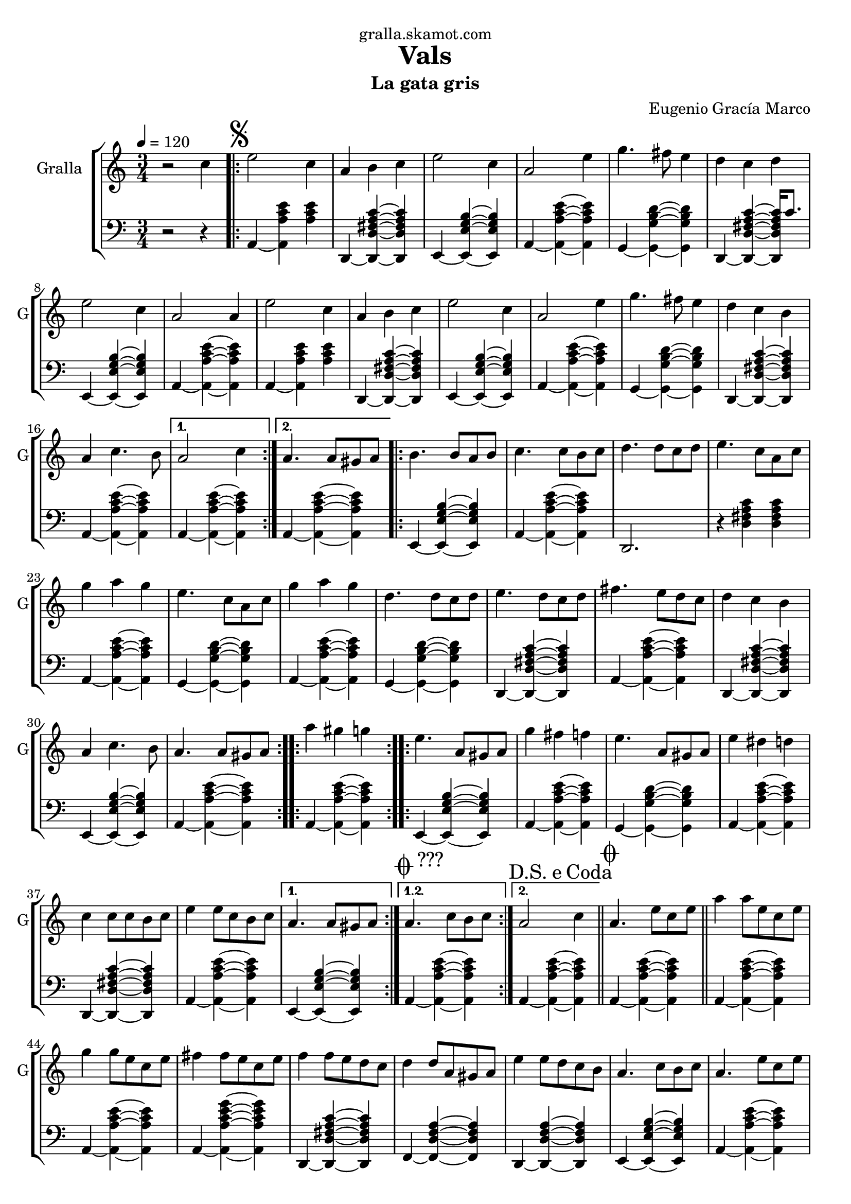 \version "2.16.2"

\header {
  dedication="gralla.skamot.com"
  title="Vals"
  subtitle="La gata gris"
  subsubtitle=""
  poet=""
  meter=""
  piece=""
  composer="Eugenio Gracía Marco"
  arranger=""
  opus=""
  instrument=""
  copyright=""
  tagline=""
}

liniaroAa =
\relative c''
{
  \tempo 4=120
  \clef treble
  \key c \major
  \time 3/4
  r2 c4  |
  \repeat volta 2 { \mark \markup {\musicglyph #"scripts.segno"} e2 c4  |
  a4 b c  |
  e2 c4  |
  %05
  a2 e'4  |
  g4. fis8 e4  |
  d4 c d  |
  e2 c4  |
  a2 a4  |
  %10
  e'2 c4  |
  a4 b c  |
  e2 c4  |
  a2 e'4  |
  g4. fis8 e4  |
  %15
  d4 c b  |
  a4 c4. b8 }
  \alternative { { a2 c4 }
  { a4. a8 gis a } }
  \repeat volta 2 { b4. b8 a b  |
  %20
  c4. c8 b c  |
  d4. d8 c d  |
  e4. c8 a c  |
  g'4 a g  |
  e4. c8 a c  |
  %25
  g'4 a g  |
  d4. d8 c d  |
  e4. d8 c d  |
  fis4. e8 d c  |
  d4 c b  |
  %30
  a4 c4. b8  |
  a4. a8 gis a  | }
  \repeat volta 2 { a'4 gis g  |
  e4. a,8 gis a  |
  g'4 fis f  |
  %35
  e4. a,8 gis a  |
  e'4 dis d  |
  c4 c8 c b c  |
  e4 e8 c b c }
  \alternative { { a4. a8 gis a }
  %40
  { \mark \markup {\musicglyph #"scripts.coda" ???} a4. c8 b c } }
  \mark \markup {D.S. e Coda} a2 c4  \bar "||"
  \mark \markup {\musicglyph #"scripts.coda"} a4. e'8 c e  |
  a4 a8 e c e  |
  g4 g8 e c e  |
  %45
  fis4 fis8 e c e  |
  f4 f8 e d c  |
  d4 d8 a gis a  |
  e'4 e8 d c b  |
  a4. c8 b c  |
  %50
  a4. e'8 c e  |
  a4 a8 e c e  |
  g4 g8 e c e  |
  fis4 fis8 e c e  |
  f4 f8 e d c  |
  %55
  d4 d8 a gis a  |
  e'4 e8 d c b  |
  a4. c8 b c  |
  a4. e'8 dis e  |
  a,4. c8 b c  |
  %60
  a4. c8 b c  |
  a4. c8 b c  |
  a2. ~  |
  a2 r4  \bar "|."
}

liniaroAb =
\relative a,
{
  \tempo 4=120
  \clef bass
  \key c \major
  \time 3/4
  r2 r4  |
  \repeat volta 2 { a4 ~ <a a' c e> <a' c e>  |
  d,,4 ~ <d d' fis a c> ~ <d d' fis a c>  |
  e4 ~ <e e' g b> ~ <e e' g b>  |
  %05
  a4 ~ <a a' c e> ~ <a a' c e>  |
  g4 ~ <g g' b d> ~ <g g' b d>  |
  d4 ~ <d d' fis a c> ~ <d d' fis a c>16 c''8.  |
  e,,4 ~ <e e' g b> ~ <e e' g b>  |
  a4 ~ <a a' c e> ~ <a a' c e>  |
  %10
  a4 ~ <a a' c e> <a' c e>  |
  d,,4 ~ <d d' fis a c> ~ <d d' fis a c>  |
  e4 ~ <e e' g b> ~ <e e' g b>  |
  a4 ~ <a a' c e> ~ <a a' c e>  |
  g4 ~ <g g' b d> ~ <g g' b d>  |
  %15
  d4 ~ <d d' fis a c> ~ <d d' fis a c>  |
  a'4 ~ <a a' c e> ~ <a a' c e> }
  \alternative { { a4 ~ <a a' c e> ~ <a a' c e> }
  { a4 ~ <a a' c e> ~ <a a' c e> } }
  \repeat volta 2 { e4 ~ <e e' g b> ~ <e e' g b>  |
  %20
  a4 ~ <a a' c e> ~ <a a' c e>  |
  d,2. r4 <d' fis a c> <d fis a c>  | % troigo!
  a4 ~ <a a' c e> ~ <a a' c e>  |
  g4 ~ <g g' b d> ~ <g g' b d>  |
  a4 ~ <a a' c e> ~ <a a' c e>  |
  %25
  g4 ~ <g g' b d> ~ <g g' b d>  |
  d4 ~ <d d' fis a c> ~ <d d' fis a c>  |
  a'4 ~ <a a' c e> ~ <a a' c e>  |
  d,4 ~ <d d' fis a c> ~ <d d' fis a c>  |
  e4 ~ <e e' g b> ~ <e e' g b>  |
  %30
  a4 ~ <a a' c e> ~ <a a' c e>  |
  a4 ~ <a a' c e> ~ <a a' c e>  | }
  \repeat volta 2 { e4 ~ <e e' g b> ~ <e e' g b>  |
  a4 ~ <a a' c e> ~ <a a' c e>  |
  g4 ~ <g g' b d> ~ <g g' b d>  |
  %35
  a4 ~ <a a' c e> ~ <a a' c e>  |
  d,4 ~ <d d' fis a c> ~ <d d' fis a c>  |
  a'4 ~ <a a' c e> ~ <a a' c e>  |
  e4 ~ <e e' g b> ~ <e e' g b> }
  \alternative { { a4 ~ <a a' c e> ~ <a a' c e> }
  %40
  { a4 ~ <a a' c e> ~ <a a' c e> } }
  a4 ~ <a a' c e> ~ <a a' c e>  \bar "||"
  a4 ~ <a a' c e> ~ <a a' c e>  |
  a4 ~ <a a' c e> ~ <a a' c e>  |
  a4 ~ <a a' c e g> ~ <a a' c e g>  |
  %45
  d,4 ~ <d d' fis a c> ~ <d d' fis a c>  |
  f4 ~ <f d' f a> ~ <f d' f a>  |
  d4 ~ <d d' f a> ~ <d d' f a>  |
  e4 ~ <e e' g b> ~ <e e' g b>  |
  a4 ~ <a a' c e> ~ <a a' c e>  |
  %50
  a4 ~ <a a' c e> ~ <a a' c e>  |
  a4 ~ <a a' c e> ~ <a a' c e>  |
  a4 ~ <a a' c e g> ~ <a a' c e g>  |
  d,4 ~ <d d' fis a c> ~ <d d' fis a c>  |
  f4 ~ <f d' f a> ~ <f d' f a>  |
  %55
  d4 ~ <d d' f a> ~ <d d' f a>  |
  e4 ~ <e e' g b> ~ <e e' g b>  |
  a4 ~ <a a' c e> ~ <a a' c e>  |
  a4 ~ <a a' c e> e  |
  a4 ~ <a a' c e> ~ <a a' c e>8 e  |
  %60
  a4 ~ <a a' c e> ~ <a a' c e>8 e  |
  a2. r4 <a' c e> <a c e>8 e,  | % troigo!
  a2. r4 <a' c e>8 <a c e> <a c e>4  | % troigo!
  <a, a' c e>2.  \bar "|."
}

\bookpart {
  \score {
    \new StaffGroup {
      \override Score.RehearsalMark #'self-alignment-X = #LEFT
      <<
        \new Staff \with {instrumentName = #"Gralla" shortInstrumentName = #"G"} \liniaroAa
        \new Staff \with {instrumentName = #"" shortInstrumentName = #" "} \liniaroAb
      >>
    }
    \layout {}
  }
  \score { \unfoldRepeats
    \new StaffGroup {
      \override Score.RehearsalMark #'self-alignment-X = #LEFT
      <<
        \new Staff \with {instrumentName = #"Gralla" shortInstrumentName = #"G"} \liniaroAa
        \new Staff \with {instrumentName = #"" shortInstrumentName = #" "} \liniaroAb
      >>
    }
    \midi {
      \set Staff.midiInstrument = "oboe"
      \set DrumStaff.midiInstrument = "drums"
    }
  }
}

\bookpart {
  \header {instrument="Gralla"}
  \score {
    \new StaffGroup {
      \override Score.RehearsalMark #'self-alignment-X = #LEFT
      <<
        \new Staff \liniaroAa
      >>
    }
    \layout {}
  }
  \score { \unfoldRepeats
    \new StaffGroup {
      \override Score.RehearsalMark #'self-alignment-X = #LEFT
      <<
        \new Staff \liniaroAa
      >>
    }
    \midi {
      \set Staff.midiInstrument = "oboe"
      \set DrumStaff.midiInstrument = "drums"
    }
  }
}

\bookpart {
  \header {instrument=""}
  \score {
    \new StaffGroup {
      \override Score.RehearsalMark #'self-alignment-X = #LEFT
      <<
        \new Staff \liniaroAb
      >>
    }
    \layout {}
  }
  \score { \unfoldRepeats
    \new StaffGroup {
      \override Score.RehearsalMark #'self-alignment-X = #LEFT
      <<
        \new Staff \liniaroAb
      >>
    }
    \midi {
      \set Staff.midiInstrument = "oboe"
      \set DrumStaff.midiInstrument = "drums"
    }
  }
}

